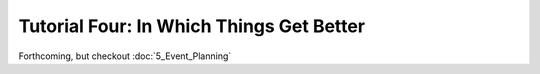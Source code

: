 Tutorial Four: In Which Things Get Better
=========================================

Forthcoming, but checkout :doc:`5_Event_Planning`
